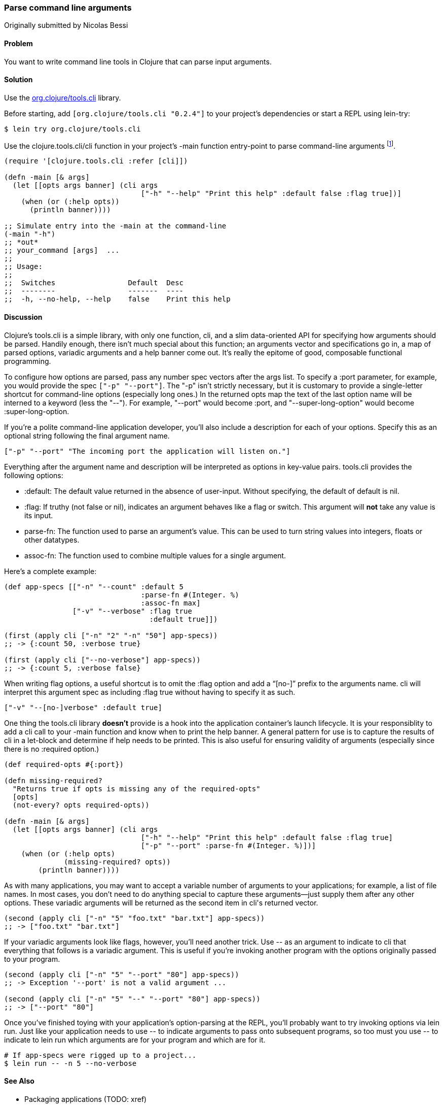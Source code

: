 === Parse command line arguments
[role="byline"]
Originally submitted by Nicolas Bessi

==== Problem

You want to write command line tools in Clojure that can parse input
arguments.

==== Solution

Use the https://github.com/clojure/tools.cli[+org.clojure/tools.cli+]
library.

Before starting, add `[org.clojure/tools.cli "0.2.4"]` to your project's
dependencies or start a REPL using lein-try:

[source,shell]
----
$ lein try org.clojure/tools.cli
----

Use the +clojure.tools.cli/cli+ function in your project's +-main+
function entry-point to parse command-line arguments footnote:[Since
tools.cli is so cool this example can run entirely at the REPL.].

[source,clojure]
----
(require '[clojure.tools.cli :refer [cli]])

(defn -main [& args]
  (let [[opts args banner] (cli args
                                ["-h" "--help" "Print this help" :default false :flag true])]
    (when (or (:help opts))
      (println banner))))

;; Simulate entry into the -main at the command-line
(-main "-h")
;; *out*
;; your_command [args]  ...
;;
;; Usage:
;;
;;  Switches                 Default  Desc
;;  --------                 -------  ----
;;  -h, --no-help, --help    false    Print this help
----

==== Discussion

Clojure's tools.cli is a simple library, with only one function,
+cli+, and a slim data-oriented API for specifying how arguments
should be parsed. Handily enough, there isn't much special about this
function; an arguments vector and specifications go in, a map of parsed
options, variadic arguments and a help banner come out. It's really the
epitome of good, composable functional programming.

To configure how options are parsed, pass any number spec vectors
after the +args+ list. To specify a +:port+ parameter, for example,
you would provide the spec `["-p" "--port"]`. The +"-p"+ isn't
strictly necessary, but it is customary to provide a single-letter
shortcut for command-line options (especially long ones.) In the
returned +opts+ map the text of the last option name will be interned
to a keyword (less the "--"). For example, +"--port"+ would become
+:port+, and +"--super-long-option"+ would become +:super-long-option+.

// TODO: This feature is not working--throws misc. errors when
// attempted.
//
// Optionally, you can pass a string as the first argument before
// vector specs. Whatever is in this string will be printed above the list of
// options. You've probably seen this to indicate how a command is to be
// used in a number of other command-line applications.
//
// [source,clojure]
// ----
// // TODO: Usage example
// ----

If you're a polite command-line application developer, you'll also
include a description for each of your options. Specify this as an
optional string following the final argument name.

[source,clojure]
----
["-p" "--port" "The incoming port the application will listen on."]
----

Everything after the argument name and description will be interpreted
as options in key-value pairs. tools.cli provides the following
options:

* +:default+: The default value returned in the absence of user-input.
  Without specifying, the default of default is +nil+.
* +:flag+: If truthy (not +false+ or +nil+), indicates an argument
  behaves like a flag or switch. This argument will *not* take any
  value is its input.
* +parse-fn+: The function used to parse an argument's value. This can
  be used to turn string values into integers, floats or other
  datatypes.
* +assoc-fn+: The function used to combine multiple values for a
  single argument.

Here's a complete example:

[source,clojure]
----
(def app-specs [["-n" "--count" :default 5
                                :parse-fn #(Integer. %)
                                :assoc-fn max]
                ["-v" "--verbose" :flag true
                                  :default true]])

(first (apply cli ["-n" "2" "-n" "50"] app-specs))
;; -> {:count 50, :verbose true}

(first (apply cli ["--no-verbose"] app-specs))
;; -> {:count 5, :verbose false}
----

When writing flag options, a useful shortcut is to omit the +:flag+
option and add a "`[no-]`" prefix to the arguments name. +cli+ will
interpret this argument spec as including +:flag true+ without having
to specify it as such.

[source,clojure]
----
["-v" "--[no-]verbose" :default true]
----

One thing the tools.cli library *doesn't* provide is a hook into the
application container's launch lifecycle. It is your responsiblity to
add a +cli+ call to your +-main+ function and know when to print the
help banner. A general pattern for use is to capture the results of
+cli+ in a +let+-block and determine if help needs to be printed. This
is also useful for ensuring validity of arguments (especially since
there is no +:required+ option.)

[source,clojure]
----
(def required-opts #{:port})

(defn missing-required?
  "Returns true if opts is missing any of the required-opts"  
  [opts]
  (not-every? opts required-opts))

(defn -main [& args]
  (let [[opts args banner] (cli args
                                ["-h" "--help" "Print this help" :default false :flag true]
                                ["-p" "--port" :parse-fn #(Integer. %)])]
    (when (or (:help opts)
              (missing-required? opts))
        (println banner))))
----

As with many applications, you may want to accept a variable number of
arguments to your applications; for example, a list of file names.
In most cases, you don't need to do anything special to capture these
arguments--just supply them after any other options. These variadic
arguments will be returned as the second item in +cli+'s returned vector.

[source,clojure]
----
(second (apply cli ["-n" "5" "foo.txt" "bar.txt"] app-specs))
;; -> ["foo.txt" "bar.txt"]
----

If your variadic arguments look like flags, however, you'll need
another trick. Use +--+ as an argument to indicate to +cli+ that
everything that follows is a variadic argument. This is useful if
you're invoking another program with the options originally passed to
your program.

[source,clojure]
----
(second (apply cli ["-n" "5" "--port" "80"] app-specs))
;; -> Exception '--port' is not a valid argument ...

(second (apply cli ["-n" "5" "--" "--port" "80"] app-specs))
;; -> ["--port" "80"]
----

Once you've finished toying with your application's option-parsing at
the REPL, you'll probably want to try invoking options via +lein run+.
Just like your application needs to use +--+ to indicate arguments to
pass onto subsequent programs, so too must you use +--+ to indicate to
+lein run+ which arguments are for your program and which are for it.

[source,shell]
----
# If app-specs were rigged up to a project...
$ lein run -- -n 5 --no-verbose
----

==== See Also

* Packaging applications (TODO: xref)
* Handling STDIN/STDOUT streams (TODO: xref)
